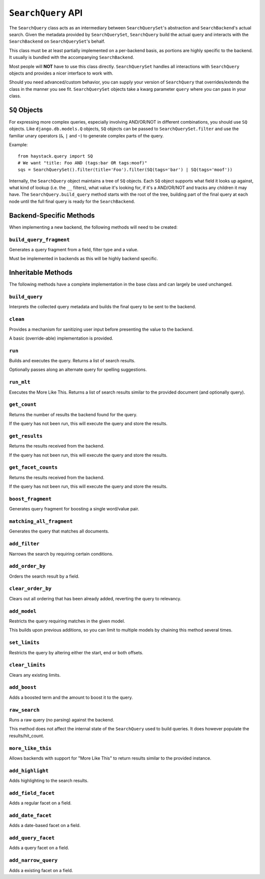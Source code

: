 .. _ref-searchquery-api:

===================
``SearchQuery`` API
===================

.. class:: SearchQuery(backend=None)

The ``SearchQuery`` class acts as an intermediary between ``SearchQuerySet``'s
abstraction and ``SearchBackend``'s actual search. Given the metadata provided
by ``SearchQuerySet``, ``SearchQuery`` build the actual query and interacts
with the ``SearchBackend`` on ``SearchQuerySet``'s behalf.

This class must be at least partially implemented on a per-backend basis, as portions
are highly specific to the backend. It usually is bundled with the accompanying
``SearchBackend``.

Most people will **NOT** have to use this class directly. ``SearchQuerySet``
handles all interactions with ``SearchQuery`` objects and provides a nicer
interface to work with.

Should you need advanced/custom behavior, you can supply your version of
``SearchQuery`` that overrides/extends the class in the manner you see fit.
``SearchQuerySet`` objects take a kwarg parameter ``query`` where you can pass
in your class.


``SQ`` Objects
==============

For expressing more complex queries, especially involving AND/OR/NOT in
different combinations, you should use ``SQ`` objects. Like
``django.db.models.Q`` objects, ``SQ`` objects can be passed to
``SearchQuerySet.filter`` and use the familiar unary operators (``&``, ``|`` and
``~``) to generate complex parts of the query.

Example::

    from haystack.query import SQ
    # We want "title: Foo AND (tags:bar OR tags:moof)"
    sqs = SearchQuerySet().filter(title='Foo').filter(SQ(tags='bar') | SQ(tags='moof'))

Internally, the ``SearchQuery`` object maintains a tree of ``SQ`` objects. Each
``SQ`` object supports what field it looks up against, what kind of lookup (i.e.
the ``__`` filters), what value it's looking for, if it's a AND/OR/NOT and
tracks any children it may have. The ``SearchQuery.build_query`` method starts
with the root of the tree, building part of the final query at each node until
the full final query is ready for the ``SearchBackend``.


Backend-Specific Methods
========================

When implementing a new backend, the following methods will need to be created:

``build_query_fragment``
~~~~~~~~~~~~~~~~~~~~~~~~

.. method:: SearchQuery.build_query_fragment(self, field, filter_type, value)

Generates a query fragment from a field, filter type and a value.

Must be implemented in backends as this will be highly backend specific.


Inheritable Methods
===================

The following methods have a complete implementation in the base class and
can largely be used unchanged.

``build_query``
~~~~~~~~~~~~~~~

.. method:: SearchQuery.build_query(self)

Interprets the collected query metadata and builds the final query to
be sent to the backend.

``clean``
~~~~~~~~~

.. method:: SearchQuery.clean(self, query_fragment)

Provides a mechanism for sanitizing user input before presenting the
value to the backend.

A basic (override-able) implementation is provided.

``run``
~~~~~~~

.. method:: SearchQuery.run(self, spelling_query=None)

Builds and executes the query. Returns a list of search results.

Optionally passes along an alternate query for spelling suggestions.

``run_mlt``
~~~~~~~~~~~

.. method:: SearchQuery.run_mlt(self)

Executes the More Like This. Returns a list of search results similar
to the provided document (and optionally query).

``get_count``
~~~~~~~~~~~~~

.. method:: SearchQuery.get_count(self)

Returns the number of results the backend found for the query.

If the query has not been run, this will execute the query and store
the results.

``get_results``
~~~~~~~~~~~~~~~

.. method:: SearchQuery.get_results(self)

Returns the results received from the backend.

If the query has not been run, this will execute the query and store
the results.

``get_facet_counts``
~~~~~~~~~~~~~~~~~~~~

.. method:: SearchQuery.get_facet_counts(self)

Returns the results received from the backend.

If the query has not been run, this will execute the query and store
the results.

``boost_fragment``
~~~~~~~~~~~~~~~~~~

.. method:: SearchQuery.boost_fragment(self, boost_word, boost_value)

Generates query fragment for boosting a single word/value pair.

``matching_all_fragment``
~~~~~~~~~~~~~~~~~~~~~~~~~

.. method:: SearchQuery.matching_all_fragment(self)

Generates the query that matches all documents.

``add_filter``
~~~~~~~~~~~~~~

.. method:: SearchQuery.add_filter(self, expression, value, use_not=False, use_or=False)

Narrows the search by requiring certain conditions.

``add_order_by``
~~~~~~~~~~~~~~~~

.. method:: SearchQuery.add_order_by(self, field)

Orders the search result by a field.

``clear_order_by``
~~~~~~~~~~~~~~~~~~

.. method:: SearchQuery.clear_order_by(self)

Clears out all ordering that has been already added, reverting the
query to relevancy.

``add_model``
~~~~~~~~~~~~~

.. method:: SearchQuery.add_model(self, model)

Restricts the query requiring matches in the given model.

This builds upon previous additions, so you can limit to multiple models
by chaining this method several times.

``set_limits``
~~~~~~~~~~~~~~

.. method:: SearchQuery.set_limits(self, low=None, high=None)

Restricts the query by altering either the start, end or both offsets.

``clear_limits``
~~~~~~~~~~~~~~~~

.. method:: SearchQuery.clear_limits(self)

Clears any existing limits.

``add_boost``
~~~~~~~~~~~~~

.. method:: SearchQuery.add_boost(self, term, boost_value)

Adds a boosted term and the amount to boost it to the query.

``raw_search``
~~~~~~~~~~~~~~

.. method:: SearchQuery.raw_search(self, query_string, **kwargs)

Runs a raw query (no parsing) against the backend.

This method does not affect the internal state of the ``SearchQuery`` used
to build queries. It does however populate the results/hit_count.

``more_like_this``
~~~~~~~~~~~~~~~~~~

.. method:: SearchQuery.more_like_this(self, model_instance)

Allows backends with support for "More Like This" to return results
similar to the provided instance.

``add_highlight``
~~~~~~~~~~~~~~~~~

.. method:: SearchQuery.add_highlight(self)

Adds highlighting to the search results.

``add_field_facet``
~~~~~~~~~~~~~~~~~~~

.. method:: SearchQuery.add_field_facet(self, field)

Adds a regular facet on a field.

``add_date_facet``
~~~~~~~~~~~~~~~~~~

.. method:: SearchQuery.add_date_facet(self, field, start_date, end_date, gap_by, gap_amount)

Adds a date-based facet on a field.

``add_query_facet``
~~~~~~~~~~~~~~~~~~~

.. method:: SearchQuery.add_query_facet(self, field, query)

Adds a query facet on a field.

``add_narrow_query``
~~~~~~~~~~~~~~~~~~~~

.. method:: SearchQuery.add_narrow_query(self, query)

Adds a existing facet on a field.
